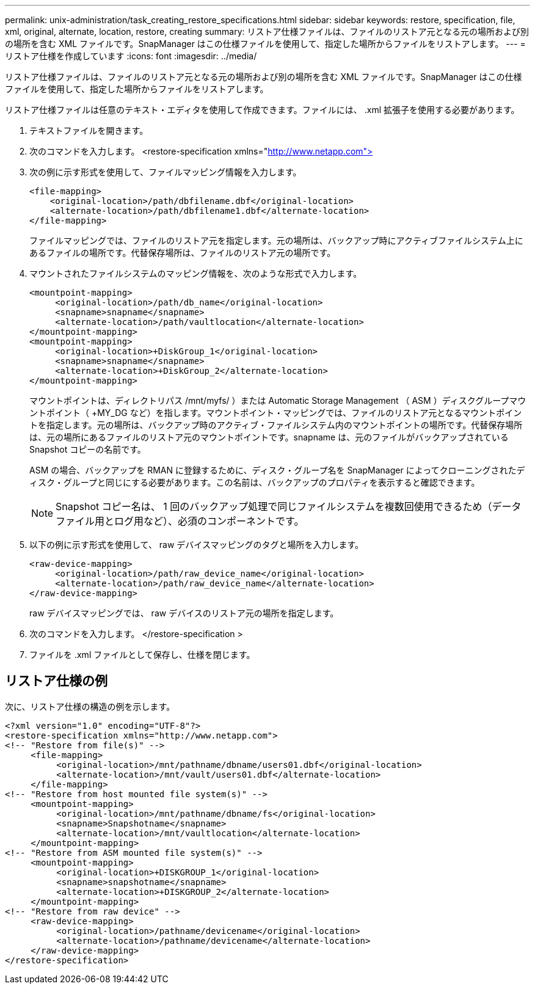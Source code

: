 ---
permalink: unix-administration/task_creating_restore_specifications.html 
sidebar: sidebar 
keywords: restore, specification, file, xml, original, alternate, location, restore, creating 
summary: リストア仕様ファイルは、ファイルのリストア元となる元の場所および別の場所を含む XML ファイルです。SnapManager はこの仕様ファイルを使用して、指定した場所からファイルをリストアします。 
---
= リストア仕様を作成しています
:icons: font
:imagesdir: ../media/


[role="lead"]
リストア仕様ファイルは、ファイルのリストア元となる元の場所および別の場所を含む XML ファイルです。SnapManager はこの仕様ファイルを使用して、指定した場所からファイルをリストアします。

リストア仕様ファイルは任意のテキスト・エディタを使用して作成できます。ファイルには、 .xml 拡張子を使用する必要があります。

. テキストファイルを開きます。
. 次のコマンドを入力します。 <restore-specification xmlns="http://www.netapp.com">[]
. 次の例に示す形式を使用して、ファイルマッピング情報を入力します。
+
[listing]
----
<file-mapping>
    <original-location>/path/dbfilename.dbf</original-location>
    <alternate-location>/path/dbfilename1.dbf</alternate-location>
</file-mapping>
----
+
ファイルマッピングでは、ファイルのリストア元を指定します。元の場所は、バックアップ時にアクティブファイルシステム上にあるファイルの場所です。代替保存場所は、ファイルのリストア元の場所です。

. マウントされたファイルシステムのマッピング情報を、次のような形式で入力します。
+
[listing]
----
<mountpoint-mapping>
     <original-location>/path/db_name</original-location>
     <snapname>snapname</snapname>
     <alternate-location>/path/vaultlocation</alternate-location>
</mountpoint-mapping>
<mountpoint-mapping>
     <original-location>+DiskGroup_1</original-location>
     <snapname>snapname</snapname>
     <alternate-location>+DiskGroup_2</alternate-location>
</mountpoint-mapping>
----
+
マウントポイントは、ディレクトリパス /mnt/myfs/ ）または Automatic Storage Management （ ASM ）ディスクグループマウントポイント（ +MY_DG など）を指します。マウントポイント・マッピングでは、ファイルのリストア元となるマウントポイントを指定します。元の場所は、バックアップ時のアクティブ・ファイルシステム内のマウントポイントの場所です。代替保存場所は、元の場所にあるファイルのリストア元のマウントポイントです。snapname は、元のファイルがバックアップされている Snapshot コピーの名前です。

+
ASM の場合、バックアップを RMAN に登録するために、ディスク・グループ名を SnapManager によってクローニングされたディスク・グループと同じにする必要があります。この名前は、バックアップのプロパティを表示すると確認できます。

+

NOTE: Snapshot コピー名は、 1 回のバックアップ処理で同じファイルシステムを複数回使用できるため（データファイル用とログ用など）、必須のコンポーネントです。

. 以下の例に示す形式を使用して、 raw デバイスマッピングのタグと場所を入力します。
+
[listing]
----
<raw-device-mapping>
     <original-location>/path/raw_device_name</original-location>
     <alternate-location>/path/raw_device_name</alternate-location>
</raw-device-mapping>
----
+
raw デバイスマッピングでは、 raw デバイスのリストア元の場所を指定します。

. 次のコマンドを入力します。 </restore-specification >
. ファイルを .xml ファイルとして保存し、仕様を閉じます。




== リストア仕様の例

次に、リストア仕様の構造の例を示します。

[listing]
----
<?xml version="1.0" encoding="UTF-8"?>
<restore-specification xmlns="http://www.netapp.com">
<!-- "Restore from file(s)" -->
     <file-mapping>
          <original-location>/mnt/pathname/dbname/users01.dbf</original-location>
          <alternate-location>/mnt/vault/users01.dbf</alternate-location>
     </file-mapping>
<!-- "Restore from host mounted file system(s)" -->
     <mountpoint-mapping>
          <original-location>/mnt/pathname/dbname/fs</original-location>
          <snapname>Snapshotname</snapname>
          <alternate-location>/mnt/vaultlocation</alternate-location>
     </mountpoint-mapping>
<!-- "Restore from ASM mounted file system(s)" -->
     <mountpoint-mapping>
          <original-location>+DISKGROUP_1</original-location>
          <snapname>snapshotname</snapname>
          <alternate-location>+DISKGROUP_2</alternate-location>
     </mountpoint-mapping>
<!-- "Restore from raw device" -->
     <raw-device-mapping>
          <original-location>/pathname/devicename</original-location>
          <alternate-location>/pathname/devicename</alternate-location>
     </raw-device-mapping>
</restore-specification>
----